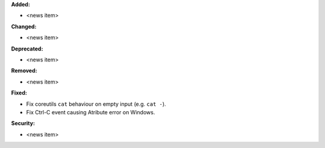 **Added:**

* <news item>

**Changed:**

* <news item>

**Deprecated:**

* <news item>

**Removed:**

* <news item>

**Fixed:**

* Fix coreutils ``cat`` behaviour on empty input (e.g. ``cat -``). 

* Fix Ctrl-C event causing Atribute error on Windows.

**Security:**

* <news item>
